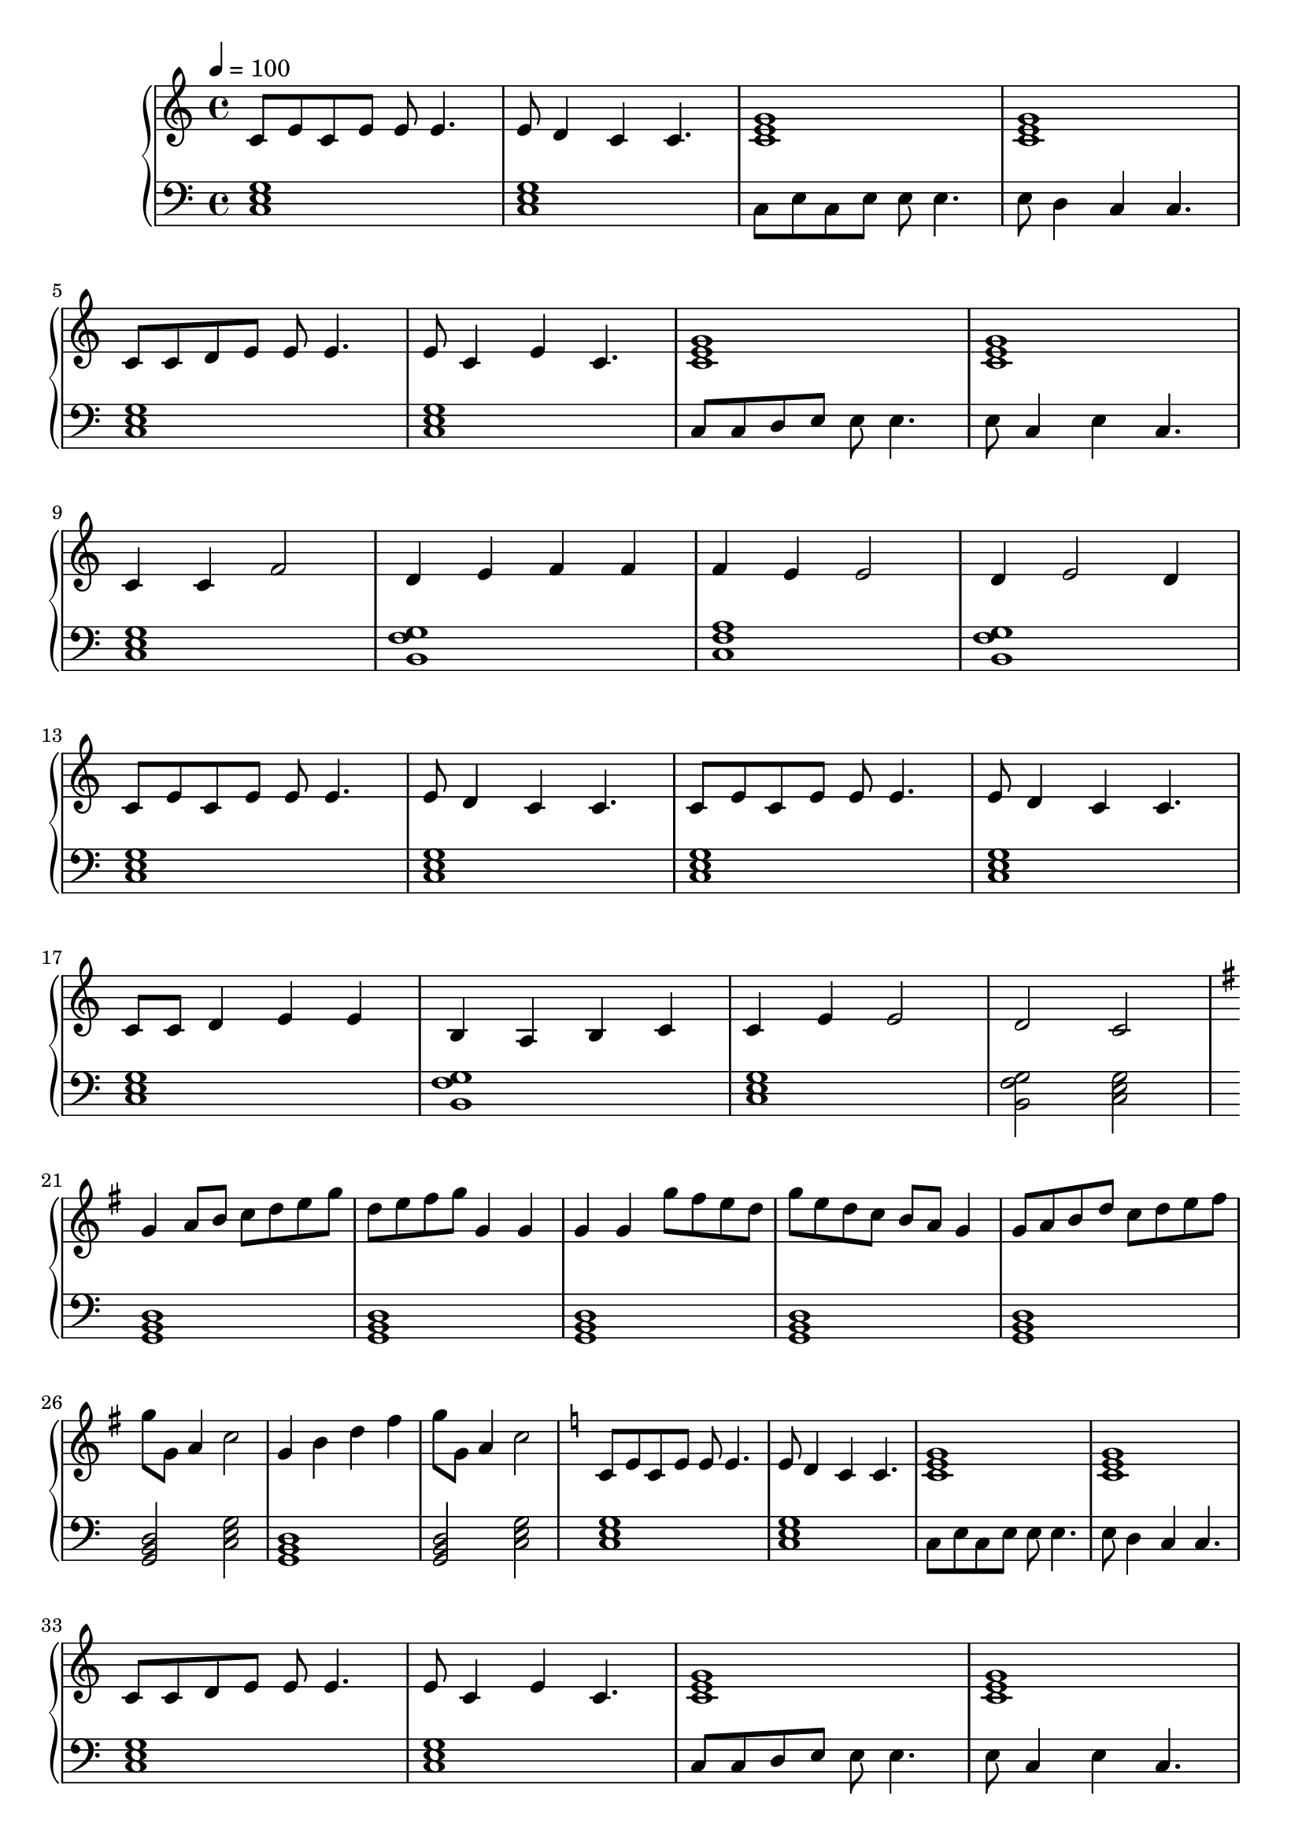 \score {
\header {
  title = "Brain Storm"
}
\relative c'' {
  \new PianoStaff <<
      \new Staff { \clef "treble" \time 4/4 \tempo 4 = 100
           c,8 e8 c8 e8 e8 e4. | e8 d4 c4 c4. | <c e g>1 | <c e g>1 | \break
           c8 c8 d8 e8 e8 e4. | e8 c4 e4 c4. | <c e g>1 | <c e g>1 | \break
           c4 c4 f2 | d4 e4 f4 f4 | f4 e4 e2 | d4 e2 d4 \break
           c8 e8 c8 e8 e8 e4. | e8 d4 c4 c4. | c8 e8 c8 e8 e8 e4. | e8 d4 c4 c4. | \break
           c8 c8 d4 e4 e4 | b4 a4 b4 c4 | c4 e4 e2 | d2 c2 \break
           % Begin part B
           | \key g \major
           g'4 a8 b8 c8 d8 e8 g8 | d8 e8 fis8 g8 g,4 g4 |
           g4 g4 g'8 fis8 e8 d8  | g8 e8 d8 c8 b8 a8 g4 |
           g8 a8 b8 d8 c8 d8 e8 fis8 | g8 g,8 a4 c2  |
           g4 b4 d4 fis4 | g8 g,8 a4 c2  |
           % Return to basic idea
           | \key c \major
           c,8 e8 c8 e8 e8 e4. | e8 d4 c4 c4. | <c e g>1 | <c e g>1 | \break
           c8 c8 d8 e8 e8 e4. | e8 c4 e4 c4. | <c e g>1 | <c e g>1 | \break
           c8 c8 d4 e4 e4 | b4 a4 b4 c4 | c2 e2 | d2 c2 \break
           
       }
      \new Staff { \clef "bass"
           <c, e g>1 | <c e g>1 | c8 e8 c8 e8 e8 e4. | e8 d4 c4 c4. |
           <c e g>1 | <c e g>1 | c8 c8 d8 e8 e8 e4. | e8 c4 e4 c4.  |
           <c e g>1 | <b g' f> | <c f a> | <b g' f> |
           <c e g> | <c e g> | <c e g> | <c e g> |
           <c e g> | <b g' f> | <c e g> | <b g' f>2 <c e g>2 |
           % Part B
           <g b d>1 | <g b d> | <g b d> | <g b d>
           <g b d>1 | <g b d>2 <c e g>2 |
           <g b d>1 | <g b d>2 <c e g>2 |
           % Return to A
           <c e g>1 | <c e g>1 | c8 e8 c8 e8 e8 e4. | e8 d4 c4 c4. |
           <c e g>1 | <c e g>1 | c8 c8 d8 e8 e8 e4. | e8 c4 e4 c4.  |
           <c e g>1 | <b g' f> | <c e g> | <b g' f>2 <c e g>2 |
      }
  >>
}
\midi {}
\layout {}

}
%{
Basic ideas used:
           c8 e8 c8 e8 e8 e4. | e8 d4 c4 c4. | \break
           c4 c4 f2 | d4 e4 d4 c4 \break
           e8 e8 f4 g4 a4 | c,4 a4 d4 c4
%}